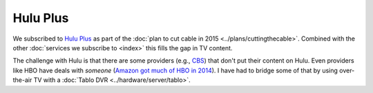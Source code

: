 =========
Hulu Plus
=========

We subscribed to `Hulu Plus <http://www.hulu.com/plus>`_ as part of the :doc:`plan to cut cable in 2015 <../plans/cuttingthecable>`. Combined with the other :doc:`services we subscribe to <index>` this fills the gap in TV content.

The challenge with Hulu is that there are some providers (e.g., `CBS <http://www.cbs.com>`_) that don't put their content on Hulu. Even providers like HBO have deals with *someone* (`Amazon got much of HBO in 2014 <http://www.ew.com/article/2014/04/23/hbo-amazon>`_). I have had to bridge some of that by using over-the-air TV with a :doc:`Tablo DVR <../hardware/server/tablo>`.